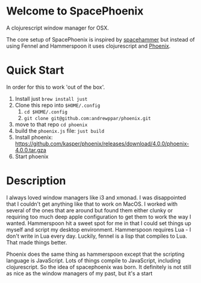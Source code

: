 * Welcome to SpacePhoenix

A clojurescript window manager for OSX.

The core setup of SpacePhoenix is inspired by [[https://github.com/agzam/spacehammer][spacehammer]] but instead of using Fennel and Hammerspoon it uses clojurescript and [[https://kasper.github.io/phoenix/][Phoenix]].

* Quick Start

In order for this to work 'out of the box'.

1. Install just =brew install just=
2. Clone this repo into =$HOME/.config=
   1. =cd $HOME/.config=
   2. =git clone git@github.com:andrewppar/phoenix.git=
3. move to that repo =cd phoenix=
4. build the =phoenix.js= file: =just build=
5. Install phoenix: https://github.com/kasper/phoenix/releases/download/4.0.0/phoenix-4.0.0.tar.gza
6. Start phoenix

* Description

I always loved window managers like i3 and xmonad. I was disappointed that I couldn't get anything like that to work on MacOS. I worked with several of the ones that are around but found them either clunky or requiring too much deep apple configuration to get them to work the way I wanted. Hammerspoon hit a sweet spot for me in that I could set things up myself and script my desktop environment. Hammerspoon requires Lua - I don't write in Lua every day. Luckily, fennel is a lisp that compiles to Lua. That made things better.

Phoenix does the same thing as hammerspoon except that the scripting language is JavaScript. Lots of things compile to JavaScript, including clojurescript. So the idea of spacephoenix was born. It definitely is not still as nice as the window managers of my past, but it's a start
